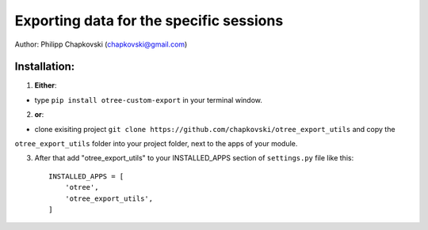 ========================================================================
Exporting data for the specific sessions
========================================================================

Author: Philipp Chapkovski (chapkovski@gmail.com)

Installation:
***************
1. **Either**:

- type ``pip install otree-custom-export`` in your terminal window.


2. **or**:

-  clone exisiting project ``git clone https://github.com/chapkovski/otree_export_utils`` and copy the
``otree_export_utils`` folder into your project folder, next to the apps of your module.

3. After that add "otree_export_utils" to your INSTALLED_APPS section of ``settings.py`` file like this::

    INSTALLED_APPS = [
        'otree',
        'otree_export_utils',
    ]
